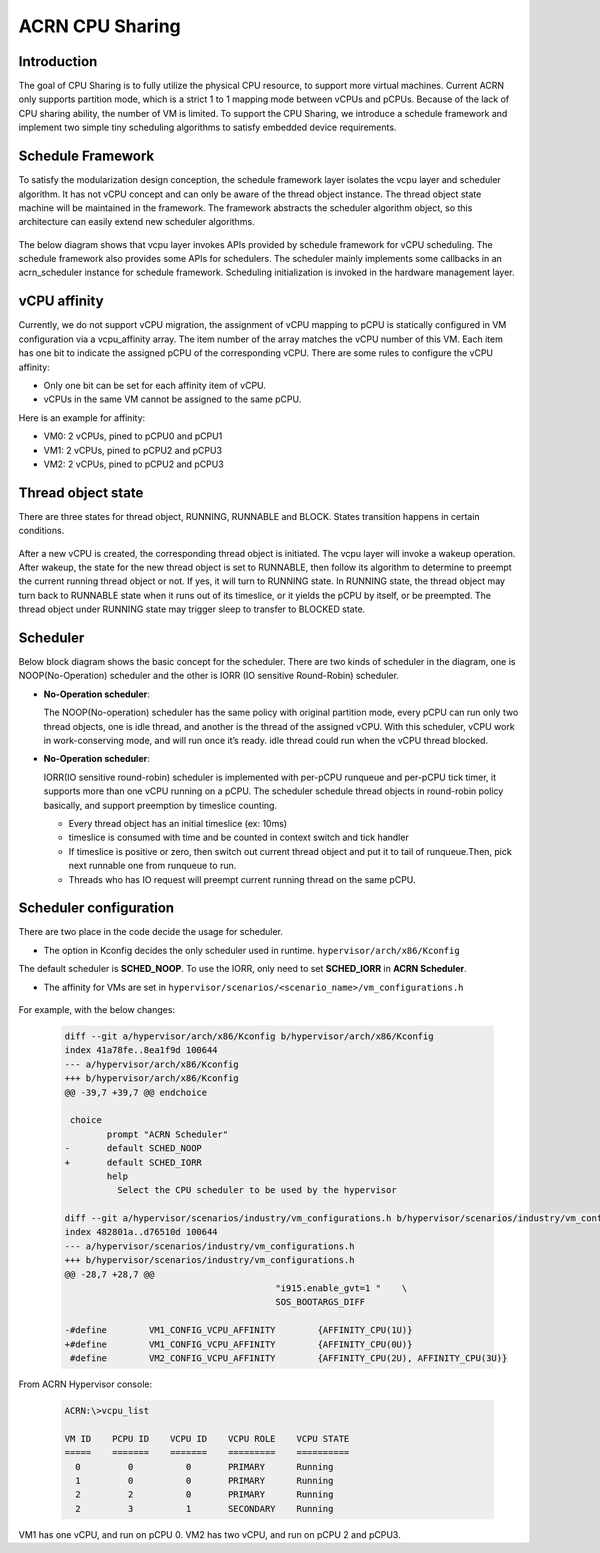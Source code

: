 .. _cpu_sharing:

ACRN CPU Sharing
################

Introduction
************
 
The goal of CPU Sharing is to fully utilize the physical CPU resource, to support more virtual machines. Current ACRN only supports partition mode, which is a strict 1 to 1 mapping mode between vCPUs and pCPUs. Because of the lack of CPU sharing ability, the number of VM is limited. To support the CPU Sharing, we introduce a schedule framework and implement two simple tiny scheduling algorithms to satisfy embedded device requirements.

Schedule Framework
******************

To satisfy the modularization design conception,  the schedule framework layer isolates the vcpu layer and scheduler algorithm. It has not vCPU concept and can only be aware of the thread object instance. The thread object state machine will be maintained in the framework. The framework abstracts the scheduler algorithm object, so this architecture can easily extend new scheduler algorithms.

.. figure:: images/cpu_sharing_framework.png
   :align: center

The below diagram shows that vcpu layer invokes APIs provided by schedule framework for vCPU scheduling. The schedule framework also provides some APIs for schedulers. The scheduler mainly implements some callbacks in an acrn_scheduler instance for schedule framework. Scheduling initialization is invoked in the hardware management layer.

.. figure:: images/cpu_sharing_api.png
   :align: center

vCPU affinity
*************

Currently, we do not support vCPU migration, the assignment of vCPU mapping to pCPU is statically configured in VM configuration via a vcpu_affinity array. The item number of the array matches the vCPU number of this VM. Each item has one bit to indicate the assigned pCPU of the corresponding vCPU. There are some rules to configure the vCPU affinity:

- Only one bit can be set for each affinity item of vCPU.
- vCPUs in the same VM cannot be assigned to the same pCPU.

Here is an example for affinity:

- VM0: 2 vCPUs, pined to pCPU0 and pCPU1
- VM1: 2 vCPUs, pined to pCPU2 and pCPU3
- VM2: 2 vCPUs, pined to pCPU2 and pCPU3
.. figure:: images/cpu_sharing_affinity.png
   :align: center

Thread object state
*******************

There are three states for thread object, RUNNING, RUNNABLE and BLOCK. States transition happens in certain conditions.

.. figure:: images/cpu_sharing_state.png
   :align: center

After a new vCPU is created, the corresponding thread object is initiated. The vcpu layer will invoke a wakeup operation. After wakeup, the state for the new thread object is set to RUNNABLE, then follow its algorithm to determine to preempt the current running thread object or not. If yes, it will turn to RUNNING state. In RUNNING state, the thread object may turn back to RUNNABLE state when it runs out of its timeslice, or it yields the pCPU by itself, or be preempted. The thread object under RUNNING state may trigger sleep to transfer to BLOCKED state. 

Scheduler
*********

Below block diagram shows the basic concept for the scheduler. There are two kinds of scheduler in the diagram, one is NOOP(No-Operation) scheduler and the other is IORR (IO sensitive Round-Robin) scheduler. 


- **No-Operation scheduler**:

  The NOOP(No-operation) scheduler has the same policy with original partition mode, every pCPU can run only two thread objects, one is idle thread, and another is the thread of the assigned vCPU. With this scheduler, vCPU work in work-conserving mode, and will run once it’s ready. idle thread could run when the vCPU thread blocked.

- **No-Operation scheduler**:

  IORR(IO sensitive round-robin) scheduler is implemented with per-pCPU runqueue and per-pCPU tick timer, it supports more than one vCPU running on a pCPU. The scheduler schedule thread objects in round-robin policy basically, and support preemption by timeslice counting.

  + Every thread object has an initial timeslice (ex: 10ms)
  + timeslice is consumed with time and be counted in context switch and tick handler
  + If timeslice is positive or zero, then switch out current thread object and put it to tail of runqueue.Then, pick next runnable one from runqueue to run.
  + Threads who has IO request will preempt current running thread on the same pCPU.

Scheduler configuration
***********************

There are two place in the code decide the usage for scheduler.

* The option in Kconfig decides the only scheduler used in runtime.
  ``hypervisor/arch/x86/Kconfig``

  .. literalinclude:: ../hypervisor/arch/x86/Kconfig
     :name: Kconfig for Scheduler
     :caption: Kconfig for Scheduler    
     :linenos:
     :lines: 40-58
     :emphasize-lines: 42
     :language: c

The default scheduler is **SCHED_NOOP**. To use the IORR, only need to set **SCHED_IORR** in **ACRN Scheduler**. 

* The affinity for VMs are set in  ``hypervisor/scenarios/<scenario_name>/vm_configurations.h``

   .. literalinclude:: ../hypervisor/scenarios/industry/vm_configurations.h
     :name: Affinity for VMs
     :caption: Affinity for VMs  
     :linenos:
     :lines: 31-32
     :language: c

For example, with the below changes:

      .. code-block:: none

         diff --git a/hypervisor/arch/x86/Kconfig b/hypervisor/arch/x86/Kconfig
         index 41a78fe..8ea1f9d 100644
         --- a/hypervisor/arch/x86/Kconfig
         +++ b/hypervisor/arch/x86/Kconfig
         @@ -39,7 +39,7 @@ endchoice
         
          choice
                 prompt "ACRN Scheduler"
         -       default SCHED_NOOP
         +       default SCHED_IORR
                 help
                   Select the CPU scheduler to be used by the hypervisor
         
         diff --git a/hypervisor/scenarios/industry/vm_configurations.h b/hypervisor/scenarios/industry/vm_configurations.h
         index 482801a..d76510d 100644
         --- a/hypervisor/scenarios/industry/vm_configurations.h
         +++ b/hypervisor/scenarios/industry/vm_configurations.h
         @@ -28,7 +28,7 @@
                                                 "i915.enable_gvt=1 "    \
                                                 SOS_BOOTARGS_DIFF
         
         -#define        VM1_CONFIG_VCPU_AFFINITY        {AFFINITY_CPU(1U)}
         +#define        VM1_CONFIG_VCPU_AFFINITY        {AFFINITY_CPU(0U)}
          #define        VM2_CONFIG_VCPU_AFFINITY        {AFFINITY_CPU(2U), AFFINITY_CPU(3U)}
   

From ACRN Hypervisor console:

      .. code-block:: none

        ACRN:\>vcpu_list
        
        VM ID    PCPU ID    VCPU ID    VCPU ROLE    VCPU STATE
        =====    =======    =======    =========    ==========
          0         0          0       PRIMARY      Running
          1         0          0       PRIMARY      Running
          2         2          0       PRIMARY      Running
          2         3          1       SECONDARY    Running

VM1 has one vCPU, and run on pCPU 0.
VM2 has two vCPU, and run on pCPU 2 and pCPU3. 
